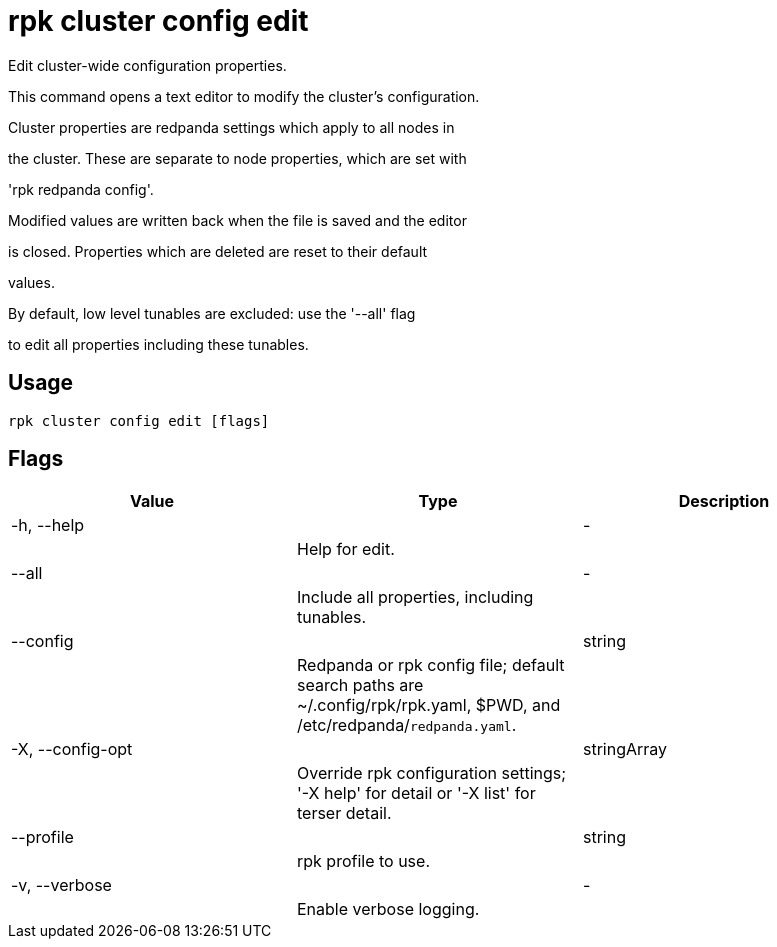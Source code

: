 = rpk cluster config edit
:description: rpk cluster config edit

Edit cluster-wide configuration properties.

This command opens a text editor to modify the cluster's configuration.

Cluster properties are redpanda settings which apply to all nodes in
the cluster.  These are separate to node properties, which are set with
'rpk redpanda config'.

Modified values are written back when the file is saved and the editor
is closed.  Properties which are deleted are reset to their default
values.

By default, low level tunables are excluded: use the '--all' flag
to edit all properties including these tunables.

== Usage

[,bash]
----
rpk cluster config edit [flags]
----

== Flags

[cols="1m,1a,2a]
|===
|*Value* |*Type* |*Description*

|-h, --help ||- ||Help for edit. |

|--all ||- ||Include all properties, including tunables. |

|--config ||string ||Redpanda or rpk config file; default search paths are ~/.config/rpk/rpk.yaml, $PWD, and /etc/redpanda/`redpanda.yaml`. |

|-X, --config-opt ||stringArray ||Override rpk configuration settings; '-X help' for detail or '-X list' for terser detail. |

|--profile ||string ||rpk profile to use. |

|-v, --verbose ||- ||Enable verbose logging. |
|===